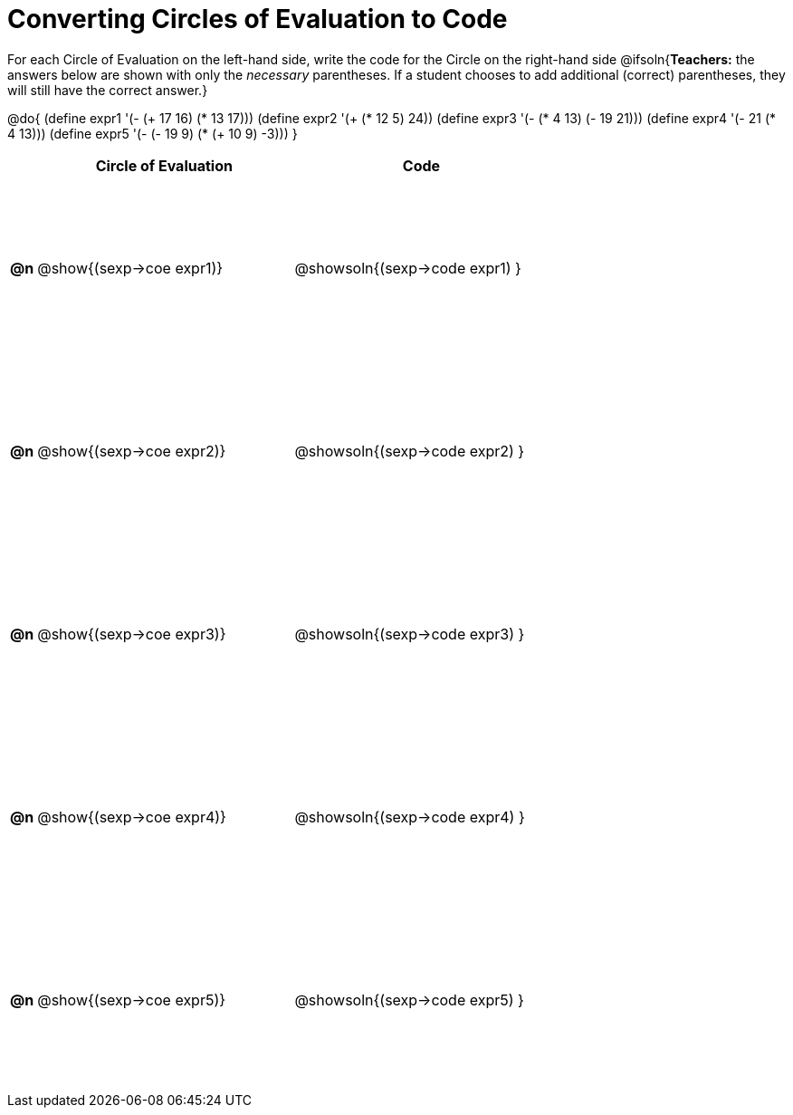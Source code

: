 = Converting Circles of Evaluation to Code

++++
<style>
  #content td {height: 150pt;}
</style>
++++

For each Circle of Evaluation on the left-hand side, write the code for the Circle on the right-hand side
@ifsoln{*Teachers:* the answers below are shown with only the _necessary_ parentheses. If a student chooses to add additional (correct) parentheses, they will still have the correct answer.}

@do{
  (define expr1 '(- (+ 17 16) (* 13 17)))
  (define expr2 '(+ (* 12 5) 24))
  (define expr3 '(- (* 4 13) (- 19 21)))
  (define expr4 '(- 21 (* 4 13)))
  (define expr5 '(- (- 19 9) (* (+ 10 9) -3)))
}

[cols=".^1a,^.^10a,^.^10a",options="header",stripes="none"]
|===
|    | Circle of Evaluation        | Code
|*@n*| @show{(sexp->coe expr1)}    | @showsoln{(sexp->code expr1) }
|*@n*| @show{(sexp->coe expr2)}    | @showsoln{(sexp->code expr2) }
|*@n*| @show{(sexp->coe expr3)}    | @showsoln{(sexp->code expr3) }
|*@n*| @show{(sexp->coe expr4)}    | @showsoln{(sexp->code expr4) }
|*@n*| @show{(sexp->coe expr5)}    | @showsoln{(sexp->code expr5) }
|===
